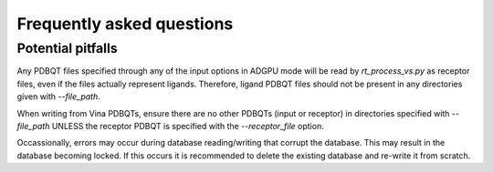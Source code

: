 .. _faq:

Frequently asked questions
#############################

Potential pitfalls
**********************
Any PDBQT files specified through any of the input options in ADGPU mode will be read by `rt_process_vs.py` as receptor files, even if the files actually represent ligands. Therefore, ligand PDBQT files should not be present in any directories given with `--file_path`.

When writing from Vina PDBQTs, ensure there are no other PDBQTs (input or receptor) in directories specified with `--file_path` UNLESS the receptor PDBQT is specified with the `--receptor_file` option.

Occassionally, errors may occur during database reading/writing that corrupt the database. This may result in the database becoming locked. If this occurs it is recommended to delete the existing database and re-write it from scratch.

